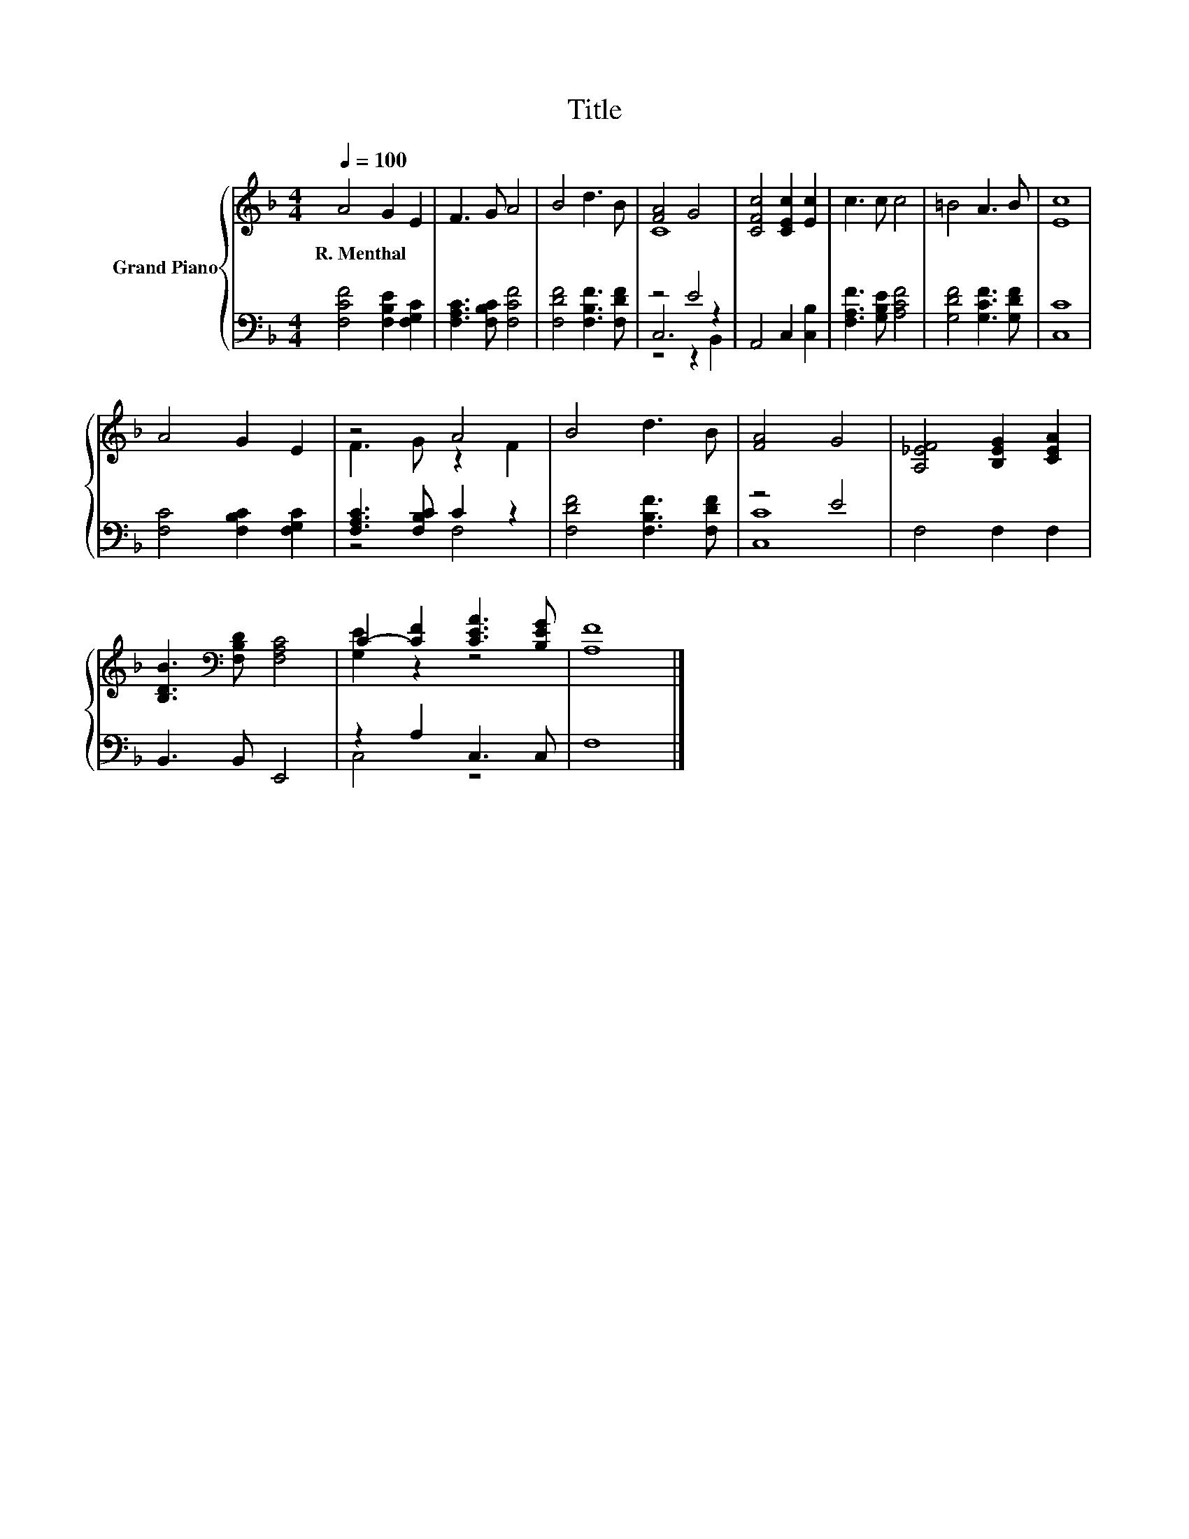 X:1
T:Title
%%score { ( 1 3 ) | ( 2 4 5 ) }
L:1/8
Q:1/4=100
M:4/4
K:F
V:1 treble nm="Grand Piano"
V:3 treble 
V:2 bass 
V:4 bass 
V:5 bass 
V:1
 A4 G2 E2 | F3 G A4 | B4 d3 B | [FA]4 G4 | [CFc]4 [CEc]2 [Ec]2 | c3 c c4 | =B4 A3 B | [Ec]8 | %8
w: R.~Menthal * *||||||||
 A4 G2 E2 | z4 A4 | B4 d3 B | [FA]4 G4 | [A,_EF]4 [B,EG]2 [CEA]2 | %13
w: |||||
 [B,DB]3[K:bass] [F,B,D] [F,A,C]4 | C2- [CF]2 [CEA]3 [B,EG] | [A,F]8 |] %16
w: |||
V:2
 [F,CF]4 [F,B,E]2 [F,G,C]2 | [F,A,C]3 [F,B,C] [F,CF]4 | [F,DF]4 [F,B,F]3 [F,DF] | z4 E4 | %4
 A,,4 C,2 [C,B,]2 | [F,A,F]3 [G,B,E] [A,CF]4 | [G,DF]4 [G,CF]3 [G,DF] | [C,C]8 | %8
 [F,C]4 [F,B,C]2 [F,G,C]2 | [F,A,C]3 [F,B,C] C2 z2 | [F,DF]4 [F,B,F]3 [F,DF] | z4 E4 | %12
 F,4 F,2 F,2 | B,,3 B,, E,,4 | z2 A,2 C,3 C, | F,8 |] %16
V:3
 x8 | x8 | x8 | C8 | x8 | x8 | x8 | x8 | x8 | F3 G z2 F2 | x8 | x8 | x8 | x3[K:bass] x5 | %14
 [G,E]2 z2 z4 | x8 |] %16
V:4
 x8 | x8 | x8 | C,6 z2 | x8 | x8 | x8 | x8 | x8 | z4 F,4 | x8 | [C,C]8 | x8 | x8 | C,4 z4 | x8 |] %16
V:5
 x8 | x8 | x8 | z4 z2 B,,2 | x8 | x8 | x8 | x8 | x8 | x8 | x8 | x8 | x8 | x8 | x8 | x8 |] %16

